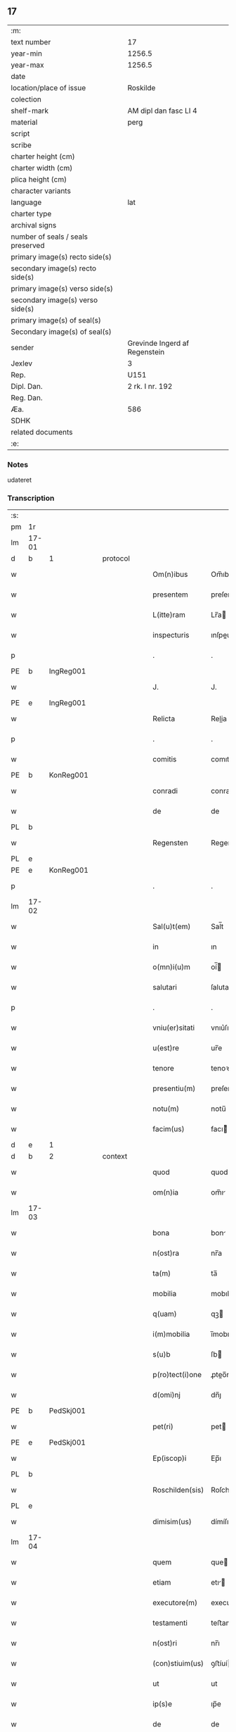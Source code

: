 ** 17

| :m:                               |                               |
| text number                       | 17                            |
| year-min                          | 1256.5                        |
| year-max                          | 1256.5                        |
| date                              |                               |
| location/place of issue           | Roskilde                      |
| colection                         |                               |
| shelf-mark                        | AM dipl dan fasc LI 4         |
| material                          | perg                          |
| script                            |                               |
| scribe                            |                               |
| charter height (cm)               |                               |
| charter width (cm)                |                               |
| plica height (cm)                 |                               |
| character variants                |                               |
| language                          | lat                           |
| charter type                      |                               |
| archival signs                    |                               |
| number of seals / seals preserved |                               |
| primary image(s) recto side(s)    |                               |
| secondary image(s) recto side(s)  |                               |
| primary image(s) verso side(s)    |                               |
| secondary image(s) verso side(s)  |                               |
| primary image(s) of seal(s)       |                               |
| Secondary image(s) of seal(s)     |                               |
| sender                            | Grevinde Ingerd af Regenstein |
| Jexlev                            | 3                             |
| Rep.                              | U151                          |
| Dipl. Dan.                        | 2 rk. I nr. 192               |
| Reg. Dan.                         |                               |
| Æa.                               | 586                           |
| SDHK                              |                               |
| related documents                 |                               |
| :e:                               |                               |

*** Notes
udateret

*** Transcription
| :s: |       |   |   |   |   |                 |            |   |   |   |   |     |   |   |   |             |          |          |  |    |    |    |    |
| pm  | 1r    |   |   |   |   |                 |            |   |   |   |   |     |   |   |   |             |          |          |  |    |    |    |    |
| lm  | 17-01 |   |   |   |   |                 |            |   |   |   |   |     |   |   |   |             |          |          |  |    |    |    |    |
| d  | b     | 1  |   | protocol  |   |                 |            |   |   |   |   |     |   |   |   |             |          |          |  |    |    |    |    |
| w   |       |   |   |   |   | Om(n)ibus       | Om̅ıbuſ     |   |   |   |   | lat |   |   |   |       17-01 | 1:protocol |          |  |    |    |    |    |
| w   |       |   |   |   |   | presentem       | preſente  |   |   |   |   | lat |   |   |   |       17-01 | 1:protocol |          |  |    |    |    |    |
| w   |       |   |   |   |   | L(itte)ram      | Lr̅a       |   |   |   |   | lat |   |   |   |       17-01 | 1:protocol |          |  |    |    |    |    |
| w   |       |   |   |   |   | inspecturis     | ınſpeurıſ |   |   |   |   | lat |   |   |   |       17-01 | 1:protocol |          |  |    |    |    |    |
| p   |       |   |   |   |   | .               | .          |   |   |   |   | lat |   |   |   |       17-01 | 1:protocol |          |  |    |    |    |    |
| PE  | b     | IngReg001  |   |   |   |                 |            |   |   |   |   |     |   |   |   |             |          |          |  |    |    |    |    |
| w   |       |   |   |   |   | J.              | J.         |   |   |   |   | lat |   |   |   |       17-01 | 1:protocol |          |  |19|    |    |    |
| PE  | e     | IngReg001  |   |   |   |                 |            |   |   |   |   |     |   |   |   |             |          |          |  |    |    |    |    |
| w   |       |   |   |   |   | Relicta         | Relia     |   |   |   |   | lat |   |   |   |       17-01 | 1:protocol |          |  |    |    |    |    |
| p   |       |   |   |   |   | .               | .          |   |   |   |   | lat |   |   |   |       17-01 | 1:protocol |          |  |    |    |    |    |
| w   |       |   |   |   |   | comitis         | comıtıſ    |   |   |   |   | lat |   |   |   |       17-01 | 1:protocol |          |  |    |    |    |    |
| PE  | b     | KonReg001  |   |   |   |                 |            |   |   |   |   |     |   |   |   |             |          |          |  |    |    |    |    |
| w   |       |   |   |   |   | conradi         | conradı    |   |   |   |   | lat |   |   |   |       17-01 | 1:protocol |          |  |20|    |    |    |
| w   |       |   |   |   |   | de              | de         |   |   |   |   | lat |   |   |   |       17-01 | 1:protocol |          |  |20|    |    |    |
| PL | b |    |   |   |   |                     |                  |   |   |   |                                 |     |   |   |   |               |          |          |  |    |    |    |    |
| w   |       |   |   |   |   | Regensten       | Regenﬅe   |   |   |   |   | lat |   |   |   |       17-01 | 1:protocol |          |  |20|    |15|    |
| PL | e |    |   |   |   |                     |                  |   |   |   |                                 |     |   |   |   |               |          |          |  |    |    |    |    |
| PE  | e     | KonReg001  |   |   |   |                 |            |   |   |   |   |     |   |   |   |             |          |          |  |    |    |    |    |
| p   |       |   |   |   |   | .               | .          |   |   |   |   | lat |   |   |   |       17-01 | 1:protocol |          |  |    |    |    |    |
| lm  | 17-02 |   |   |   |   |                 |            |   |   |   |   |     |   |   |   |             |          |          |  |    |    |    |    |
| w   |       |   |   |   |   | Sal(u)t(em)     | Sal̅t       |   |   |   |   | lat |   |   |   |       17-02 | 1:protocol |          |  |    |    |    |    |
| w   |       |   |   |   |   | in              | ın         |   |   |   |   | lat |   |   |   |       17-02 | 1:protocol |          |  |    |    |    |    |
| w   |       |   |   |   |   | o(mn)i(u)m      | oí̅        |   |   |   |   | lat |   |   |   |       17-02 | 1:protocol |          |  |    |    |    |    |
| w   |       |   |   |   |   | salutari        | ſalutarí   |   |   |   |   | lat |   |   |   |       17-02 | 1:protocol |          |  |    |    |    |    |
| p   |       |   |   |   |   | .               | .          |   |   |   |   | lat |   |   |   |       17-02 | 1:protocol |          |  |    |    |    |    |
| w   |       |   |   |   |   | vniu(er)sitati  | vnıu͛ſıtatı |   |   |   |   | lat |   |   |   |       17-02 | 1:protocol |          |  |    |    |    |    |
| w   |       |   |   |   |   | u(est)re        | ur̅e        |   |   |   |   | lat |   |   |   |       17-02 | 1:protocol |          |  |    |    |    |    |
| w   |       |   |   |   |   | tenore          | tenoꝛe     |   |   |   |   | lat |   |   |   |       17-02 | 1:protocol |          |  |    |    |    |    |
| w   |       |   |   |   |   | presentiu(m)    | preſentıu̅  |   |   |   |   | lat |   |   |   |       17-02 | 1:protocol |          |  |    |    |    |    |
| w   |       |   |   |   |   | notu(m)         | notu̅       |   |   |   |   | lat |   |   |   |       17-02 | 1:protocol |          |  |    |    |    |    |
| w   |       |   |   |   |   | facim(us)       | facı᷒      |   |   |   |   | lat |   |   |   |       17-02 | 1:protocol |          |  |    |    |    |    |
| d  | e     | 1  |   |   |   |                 |            |   |   |   |   |     |   |   |   |             |          |          |  |    |    |    |    |
| d  | b     | 2  |   | context  |   |                 |            |   |   |   |   |     |   |   |   |             |          |          |  |    |    |    |    |
| w   |       |   |   |   |   | quod            | quod       |   |   |   |   | lat |   |   |   |       17-02 | 2:context |          |  |    |    |    |    |
| w   |       |   |   |   |   | om(n)ia         | om̅ı       |   |   |   |   | lat |   |   |   |       17-02 | 2:context |          |  |    |    |    |    |
| lm  | 17-03 |   |   |   |   |                 |            |   |   |   |   |     |   |   |   |             |          |          |  |    |    |    |    |
| w   |       |   |   |   |   | bona            | bon       |   |   |   |   | lat |   |   |   |       17-03 | 2:context |          |  |    |    |    |    |
| w   |       |   |   |   |   | n(ost)ra        | nr̅a        |   |   |   |   | lat |   |   |   |       17-03 | 2:context |          |  |    |    |    |    |
| w   |       |   |   |   |   | ta(m)           | ta̅         |   |   |   |   | lat |   |   |   |       17-03 | 2:context |          |  |    |    |    |    |
| w   |       |   |   |   |   | mobilia         | mobılıa    |   |   |   |   | lat |   |   |   |       17-03 | 2:context |          |  |    |    |    |    |
| w   |       |   |   |   |   | q(uam)          | qꝫ        |   |   |   |   | lat |   |   |   |       17-03 | 2:context |          |  |    |    |    |    |
| w   |       |   |   |   |   | i(m)mobilia     | ı̅mobılıa   |   |   |   |   | lat |   |   |   |       17-03 | 2:context |          |  |    |    |    |    |
| w   |       |   |   |   |   | s(u)b           | ſb        |   |   |   |   | lat |   |   |   |       17-03 | 2:context |          |  |    |    |    |    |
| w   |       |   |   |   |   | p(ro)tect(i)one | ꝓteo̅ne    |   |   |   |   | lat |   |   |   |       17-03 | 2:context |          |  |    |    |    |    |
| w   |       |   |   |   |   | d(omi)nj        | dn̅ȷ        |   |   |   |   | lat |   |   |   |       17-03 | 2:context |          |  |    |    |    |    |
| PE  | b     | PedSkj001  |   |   |   |                 |            |   |   |   |   |     |   |   |   |             |          |          |  |    |    |    |    |
| w   |       |   |   |   |   | pet(ri)         | pet       |   |   |   |   | lat |   |   |   |       17-03 | 2:context |          |  |21|    |    |    |
| PE  | e     | PedSkj001  |   |   |   |                 |            |   |   |   |   |     |   |   |   |             |          |          |  |    |    |    |    |
| w   |       |   |   |   |   | Ep(iscop)i      | Ep̅ı        |   |   |   |   | lat |   |   |   |       17-03 | 2:context |          |  |    |    |    |    |
| PL  | b     |   |   |   |   |                 |            |   |   |   |   |     |   |   |   |             |          |          |  |    |    |    |    |
| w   |       |   |   |   |   | Roschilden(sis) | Roſchılde̅ |   |   |   |   | lat |   |   |   |       17-03 | 2:context |          |  |    |    |16|    |
| PL  | e     |   |   |   |   |                 |            |   |   |   |   |     |   |   |   |             |          |          |  |    |    |    |    |
| w   |       |   |   |   |   | dimisim(us)     | dímíſı᷒    |   |   |   |   | lat |   |   |   |       17-03 | 2:context |          |  |    |    |    |    |
| lm  | 17-04 |   |   |   |   |                 |            |   |   |   |   |     |   |   |   |             |          |          |  |    |    |    |    |
| w   |       |   |   |   |   | quem            | que       |   |   |   |   | lat |   |   |   |       17-04 | 2:context |          |  |    |    |    |    |
| w   |       |   |   |   |   | etiam           | etı      |   |   |   |   | lat |   |   |   |       17-04 | 2:context |          |  |    |    |    |    |
| w   |       |   |   |   |   | executore(m)    | executoꝛe̅  |   |   |   |   | lat |   |   |   |       17-04 | 2:context |          |  |    |    |    |    |
| w   |       |   |   |   |   | testamenti      | teﬅamentí  |   |   |   |   | lat |   |   |   |       17-04 | 2:context |          |  |    |    |    |    |
| w   |       |   |   |   |   | n(ost)ri        | nr̅ı        |   |   |   |   | lat |   |   |   |       17-04 | 2:context |          |  |    |    |    |    |
| w   |       |   |   |   |   | (con)stiuim(us) | ꝯﬅíuí᷒     |   |   |   |   | lat |   |   |   |       17-04 | 2:context |          |  |    |    |    |    |
| w   |       |   |   |   |   | ut              | ut         |   |   |   |   | lat |   |   |   |       17-04 | 2:context |          |  |    |    |    |    |
| w   |       |   |   |   |   | ip(s)e          | ıp̅e        |   |   |   |   | lat |   |   |   |       17-04 | 2:context |          |  |    |    |    |    |
| w   |       |   |   |   |   | de              | de         |   |   |   |   | lat |   |   |   |       17-04 | 2:context |          |  |    |    |    |    |
| w   |       |   |   |   |   | bonis           | bonıſ      |   |   |   |   | lat |   |   |   |       17-04 | 2:context |          |  |    |    |    |    |
| w   |       |   |   |   |   | n(ost)ris       | nr̅ıſ       |   |   |   |   | lat |   |   |   |       17-04 | 2:context |          |  |    |    |    |    |
| w   |       |   |   |   |   | ordinet         | oꝛdınet    |   |   |   |   | lat |   |   |   |       17-04 | 2:context |          |  |    |    |    |    |
| w   |       |   |   |   |   | (et)            |           |   |   |   |   | lat |   |   |   |       17-04 | 2:context |          |  |    |    |    |    |
| w   |       |   |   |   |   | dispo-¦nat      | dıſpo-¦nat |   |   |   |   | lat |   |   |   | 17-04—17-05 | 2:context |          |  |    |    |    |    |
| w   |       |   |   |   |   | s(e)c(un)d(u)m  | sc       |   |   |   |   | lat |   |   |   |       17-05 | 2:context |          |  |    |    |    |    |
| w   |       |   |   |   |   | quod            | quod       |   |   |   |   | lat |   |   |   |       17-05 | 2:context |          |  |    |    |    |    |
| w   |       |   |   |   |   | in              | ín         |   |   |   |   | lat |   |   |   |       17-05 | 2:context |          |  |    |    |    |    |
| w   |       |   |   |   |   | n(ost)ra        | nr̅a        |   |   |   |   | lat |   |   |   |       17-05 | 2:context |          |  |    |    |    |    |
| w   |       |   |   |   |   | testam(en)tali  | teﬅam̅talı  |   |   |   |   | lat |   |   |   |       17-05 | 2:context |          |  |    |    |    |    |
| w   |       |   |   |   |   | l(itte)ra       | lr̅a        |   |   |   |   | lat |   |   |   |       17-05 | 2:context |          |  |    |    |    |    |
| w   |       |   |   |   |   | co(n)tinet(ur)  | co̅tınet᷑    |   |   |   |   | lat |   |   |   |       17-05 | 2:context |          |  |    |    |    |    |
| p   |       |   |   |   |   | .               | .          |   |   |   |   | lat |   |   |   |       17-05 | 2:context |          |  |    |    |    |    |
| d  | e     | 2  |   |   |   |                 |            |   |   |   |   |     |   |   |   |             |          |          |  |    |    |    |    |
| d  | b     | 3  |   | eschatocol  |   |                 |            |   |   |   |   |     |   |   |   |             |          |          |  |    |    |    |    |
| w   |       |   |   |   |   | vt              | vt         |   |   |   |   | lat |   |   |   |       17-05 | 3:eschatocol |          |  |    |    |    |    |
| w   |       |   |   |   |   | aut(em)         | au̅t        |   |   |   |   | lat |   |   |   |       17-05 | 3:eschatocol |          |  |    |    |    |    |
| w   |       |   |   |   |   | null(us)        | null᷒       |   |   |   |   | lat |   |   |   |       17-05 | 3:eschatocol |          |  |    |    |    |    |
| w   |       |   |   |   |   | p(re)t(er)      | p̅t͛         |   |   |   |   | lat |   |   |   |       17-05 | 3:eschatocol |          |  |    |    |    |    |
| w   |       |   |   |   |   | eu(m)           | eu̅         |   |   |   |   | lat |   |   |   |       17-05 | 3:eschatocol |          |  |    |    |    |    |
| w   |       |   |   |   |   | de              | de         |   |   |   |   | lat |   |   |   |       17-05 | 3:eschatocol |          |  |    |    |    |    |
| w   |       |   |   |   |   | hoc             | hoc        |   |   |   |   | lat |   |   |   |       17-05 | 3:eschatocol |          |  |    |    |    |    |
| w   |       |   |   |   |   | negoc(i)o       | negoc̅o     |   |   |   |   | lat |   |   |   |       17-05 | 3:eschatocol |          |  |    |    |    |    |
| lm  | 17-06 |   |   |   |   |                 |            |   |   |   |   |     |   |   |   |             |          |          |  |    |    |    |    |
| w   |       |   |   |   |   | se              | ſe         |   |   |   |   | lat |   |   |   |       17-06 | 3:eschatocol |          |  |    |    |    |    |
| w   |       |   |   |   |   | int(ro)mittat   | ıntͦmíttat  |   |   |   |   | lat |   |   |   |       17-06 | 3:eschatocol |          |  |    |    |    |    |
| w   |       |   |   |   |   | presente(m)     | preſente̅   |   |   |   |   | lat |   |   |   |       17-06 | 3:eschatocol |          |  |    |    |    |    |
| w   |       |   |   |   |   | pagina(m)       | pagına̅     |   |   |   |   | lat |   |   |   |       17-06 | 3:eschatocol |          |  |    |    |    |    |
| w   |       |   |   |   |   | co(n)scribi     | co̅ſcrıbí   |   |   |   |   | lat |   |   |   |       17-06 | 3:eschatocol |          |  |    |    |    |    |
| w   |       |   |   |   |   | fecim(us)       | fecı᷒      |   |   |   |   | lat |   |   |   |       17-06 | 3:eschatocol |          |  |    |    |    |    |
| w   |       |   |   |   |   | (et)            |           |   |   |   |   | lat |   |   |   |       17-06 | 3:eschatocol |          |  |    |    |    |    |
| w   |       |   |   |   |   | n(ost)ri        | nr̅ı        |   |   |   |   | lat |   |   |   |       17-06 | 3:eschatocol |          |  |    |    |    |    |
| w   |       |   |   |   |   | Sig(i)lli       | Sıgll̅ı     |   |   |   |   | lat |   |   |   |       17-06 | 3:eschatocol |          |  |    |    |    |    |
| w   |       |   |   |   |   | munimine        | munímíne   |   |   |   |   | lat |   |   |   |       17-06 | 3:eschatocol |          |  |    |    |    |    |
| w   |       |   |   |   |   | roborari        | roboꝛrí   |   |   |   |   | lat |   |   |   |       17-06 | 3:eschatocol |          |  |    |    |    |    |
| p   |       |   |   |   |   | .               | .          |   |   |   |   | lat |   |   |   |       17-06 | 3:eschatocol |          |  |    |    |    |    |
| w   |       |   |   |   |   | Da-¦tu(m)       | Da-¦tu̅     |   |   |   |   | lat |   |   |   | 17-06—17-07 | 3:eschatocol |          |  |    |    |    |    |
| PL  | b     |   |   |   |   |                 |            |   |   |   |   |     |   |   |   |             |          |          |  |    |    |    |    |
| w   |       |   |   |   |   | Roschildis      | Roſchıldıſ |   |   |   |   | lat |   |   |   |       17-07 | 3:eschatocol |          |  |    |    |17|    |
| PL  | e     |   |   |   |   |                 |            |   |   |   |   |     |   |   |   |             |          |          |  |    |    |    |    |
| p   |       |   |   |   |   | .               | .          |   |   |   |   | lat |   |   |   |       17-07 | 3:eschatocol |          |  |    |    |    |    |
| d  | e     | 3  |   |   |   |                 |            |   |   |   |   |     |   |   |   |             |          |          |  |    |    |    |    |
| :e: |       |   |   |   |   |                 |            |   |   |   |   |     |   |   |   |             |          |          |  |    |    |    |    |